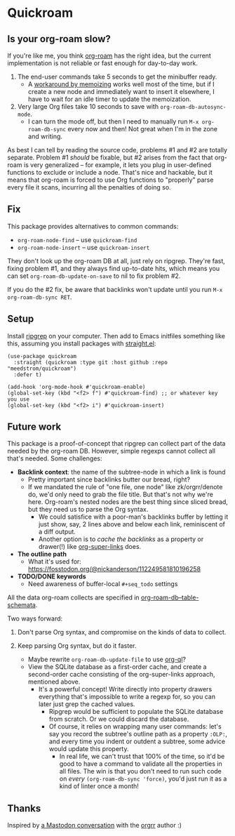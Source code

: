 * Quickroam
** Is your org-roam slow?

If you're like me, you think [[https://github.com/org-roam/org-roam][org-roam]] has the right idea, but the current implementation is not reliable or fast enough for day-to-day work.

1. The end-user commands take 5 seconds to get the minibuffer ready.
   - A [[https://edstrom.dev/czdfr/org-roam-fixes#jxbqt][workaround by memoizing]] works well most of the time, but if I create a new node and immediately want to insert it elsewhere, I have to wait for an idle timer to update the memoization.

2. Very large Org files take 10 seconds to save with =org-roam-db-autosync-mode=.
   - I can turn the mode off, but then I need to manually run =M-x org-roam-db-sync= every now and then!  Not great when I'm in the zone and writing.

As best I can tell by reading the source code, problems #1 and #2 are totally separate.  Problem #1 /should/ be fixable, but #2 arises from the fact that org-roam is very generalized -- for example, it lets you plug in user-defined functions to exclude or include a node.  That's nice and hackable, but it means that org-roam is forced to use Org functions to "properly" parse every file it scans, incurring all the penalties of doing so.

** Fix

This package provides alternatives to common commands:

- =org-roam-node-find= -- use =quickroam-find=
- =org-roam-node-insert= -- use =quickroam-insert=

They don't look up the org-roam DB at all, just rely on ripgrep.  They're fast, fixing problem #1, and they always find up-to-date hits, which means you can set =org-roam-db-update-on-save= to nil to fix problem #2.

If you do the #2 fix, be aware that backlinks won't update until you run =M-x org-roam-db-sync RET=.

** Setup

Install [[https://github.com/BurntSushi/ripgrep][ripgrep]] on your computer.  Then add to Emacs initfiles something like this, assuming you install packages with [[https://github.com/radian-software/straight.el][straight.el]]:

#+begin_src elisp
(use-package quickroam
  :straight (quickroam :type git :host github :repo "meedstrom/quickroam")
  :defer t)

(add-hook 'org-mode-hook #'quickroam-enable)
(global-set-key (kbd "<f2> f") #'quickroam-find) ;; or whatever key you use
(global-set-key (kbd "<f2> i") #'quickroam-insert)
#+end_src

** Future work

This package is a proof-of-concept that ripgrep can collect part of the data needed by the org-roam DB.  However, simple regexps cannot collect all that's needed.  Some challenges:

- *Backlink context*: the name of the subtree-node in which a link is found
  - Pretty important since backlinks butter our bread, right?
  - If we mandated the rule of "one file, one node" like zk/orgrr/denote do, we'd only need to grab the file title.  But that's not why we're here.  Org-roam's nested nodes are the best thing since sliced bread, but they need us to parse the Org syntax.
    - We could satisfice with a poor-man's backlinks buffer by letting it just show, say, 2 lines above and below each link, reminiscent of a diff output.
    - Another option is to /cache the backlinks/ as a property or drawer(!) like [[https://github.com/toshism/org-super-links][org-super-links]] does.


- *The outline path*
  - What it's used for: https://fosstodon.org/@nickanderson/112249581810196258

- *TODO/DONE keywords*
  - Need awareness of buffer-local =#+seq_todo= settings

All the data org-roam collects are specified in [[https://github.com/org-roam/org-roam/blob/v2.2.2/org-roam-db.el#L229][org-roam-db--table-schemata]].

Two ways forward:

1. Don't parse Org syntax, and compromise on the kinds of data to collect.

2. Keep parsing Org syntax, but do it faster.
   - Maybe rewrite =org-roam-db-update-file= to use [[https://github.com/alphapapa/org-ql][org-ql]]?
   - View the SQLite database as a first-order cache, and create a second-order cache consisting of the org-super-links approach, mentioned above.
     - It's a powerful concept!  Write directly into property drawers everything that's impossible to write a regexp for, so you can later just grep the cached values.
       - Ripgrep would be sufficient to populate the SQLite database from scratch.  Or we could discard the database.
       - Of course, it relies on wrapping many user commands: let's say you record the subtree's outline path as a property =:OLP:=, and every time you indent or outdent a subtree, some advice would update this property.
         - In real life, we can't trust that 100% of the time, so it'd be good to have a command to validate all the properties in all files.  The win is that you don't need to run such code on /every/ =(org-roam-db-sync 'force)=, you'd just run it as a kind of linter once a month!

** Thanks

Inspired by [[https://emacs.ch/@laotang/112139767286378879][a Mastodon conversation]] with the [[https://github.com/rtrppl/orgrr][orgrr]] author :)
